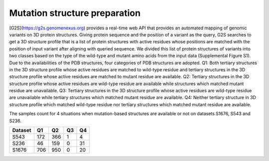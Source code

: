 Mutation structure preparation
-------------------------------

[G2S](https://g2s.genomenexus.org) provides a real-time web API that provides an automated mapping of genomic variants on 3D protein structures. Giving protein sequence and the position of a variant as the query, G2S searches to get a 3D structure profile that is a list of protein structures with active residues whose positions are matched with the position of input variant after aligning with queried sequence. We divided this list of protein structures of variants into two classes based on the type of the wild-type and mutant amino acids from the input data (Supplemental Figure S1). Due to the availabilities of the PDB structures, four categories of PDB structures are adopted. Q1: Both tertiary structures in the 3D structure profile whose active residues are matched to wild-type residue and tertiary structures in the 3D structure profile whose active residues are matched to mutant residue are available. Q2: Tertiary structures in the 3D structure profile whose active residues are wild-type residue are available while structures which matched mutant residue are unavailable. Q3: Tertiary structures in the 3D structure profile whose active residues are wild-type residue are unavailable while tertiary structures which matched mutant residue are available. Q4: Neither tertiary structure in 3D structure profile which matched wild-type residue nor tertiary structures which matched mutant residue are available.


.. image:: hhttps://raw.githubusercontent.com/hurraygong/SCpre-seq/master/pictures/FigureS1.png
  :align: center
  :width: 300px

The samples count for 4 situations when mutation-based structures are available or not on datasets S1676, S543 and S236.

+---------+--------------------------+----------------------------------+--------------------------------+--------------------------------+
| Dataset | Q1                       |                          Q2      |                Q3              |Q4                              |
+=========+==========================+==================================+================================+================================+
|  S543   |          172             |  366                             |  1                             |  4                             |
+---------+--------------------------+----------------------------------+--------------------------------+--------------------------------+
|  S236   |          46              |  159                             |  0                             |  31                            |
+---------+--------------------------+----------------------------------+--------------------------------+--------------------------------+
|  S1676  |          706             |  950                             |  0                             |  20                            |
+---------+--------------------------+----------------------------------+--------------------------------+--------------------------------+
